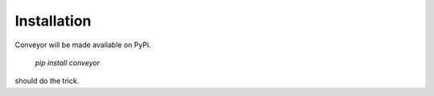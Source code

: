 Installation
============

Conveyor will be made available on PyPi.

  `pip install conveyor`

should do the trick.